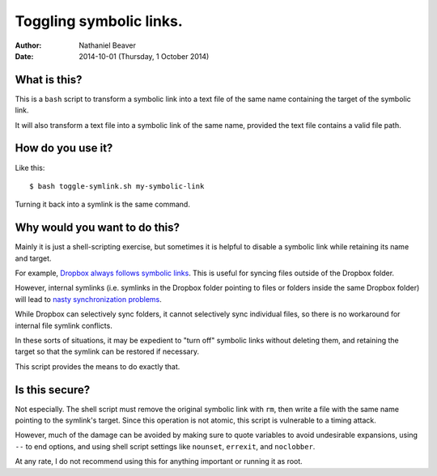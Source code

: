.. -*- coding: utf-8 -*-

========================
Toggling symbolic links.
========================

:Author: Nathaniel Beaver
:Date: $Date: 2014-10-01 (Thursday, 1 October 2014) $

-------------
What is this?
-------------

This is a ``bash`` script to transform a symbolic link into a text file of the same name containing the target of the symbolic link.

It will also transform a text file into a symbolic link of the same name, provided the text file contains a valid file path.

------------------
How do you use it?
------------------

Like this::

    $ bash toggle-symlink.sh my-symbolic-link

Turning it back into a symlink is the same command.

------------------------------
Why would you want to do this?
------------------------------

Mainly it is just a shell-scripting exercise,
but sometimes it is helpful to disable a symbolic link while retaining its name and target.

For example, `Dropbox always follows symbolic links`_.
This is useful for syncing files outside of the Dropbox folder.

.. _Dropbox always follows symbolic links: https://forums.dropbox.com/topic.php?id=7245

However, internal symlinks 
(i.e. symlinks in the Dropbox folder pointing to files or folders inside the same Dropbox folder)
will lead to `nasty`_ `synchronization`_ `problems`_.

.. _nasty: https://getsatisfaction.com/dropbox/topics/symlinks_symbolic_links_to_other_files_inside_dropbox_are_destroyed_on_change
.. _synchronization: http://www.paulingraham.com/dropbox-and-symlinks.html
.. _problems: http://aurelio.net/articles/dropbox-symlinks.html

While Dropbox can selectively sync folders,
it cannot selectively sync individual files,
so there is no workaround for internal file symlink conflicts.

In these sorts of situations,
it may be expedient to "turn off" symbolic links without deleting them,
and retaining the target so that the symlink can be restored if necessary.

This script provides the means to do exactly that.

---------------
Is this secure?
---------------

Not especially.
The shell script must remove the original symbolic link with ``rm``,
then write a file with the same name pointing to the symlink's target.
Since this operation is not atomic,
this script is vulnerable to a timing attack.
 
However, much of the damage can be avoided by making sure to quote variables to avoid undesirable expansions,
using ``--`` to end options,
and using shell script settings like ``nounset``, ``errexit``, and ``noclobber``.

At any rate,
I do not recommend using this for anything important or running it as root.
